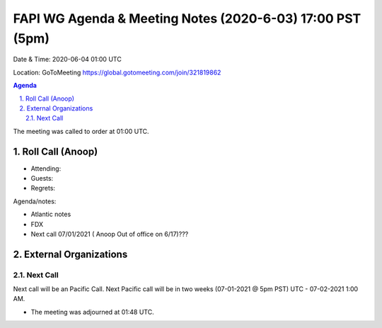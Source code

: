 ===========================================
FAPI WG Agenda & Meeting Notes (2020-6-03) 17:00 PST (5pm)
===========================================
Date & Time: 2020-06-04 01:00 UTC

Location: GoToMeeting https://global.gotomeeting.com/join/321819862


.. sectnum:: 
   :suffix: .

.. contents:: Agenda

The meeting was called to order at 01:00 UTC. 

Roll Call (Anoop)
=====================

* Attending:  
* Guests: 
* Regrets:  


Agenda/notes: 
 
* Atlantic notes
* FDX  
* Next call 07/01/2021 ( Anoop Out of office on 6/17)???


External Organizations 
==============================
  
Next Call
-----------------------
Next call will be an Pacific Call. 
Next Pacific call will be in two weeks (07-01-2021 @ 5pm PST) UTC - 07-02-2021 1:00 AM.  

* The meeting was adjourned at 01:48 UTC.